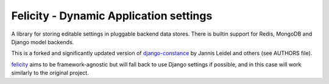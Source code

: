 Felicity - Dynamic Application settings
=======================================

A library for storing editable settings in pluggable backend data stores.
There is builtin support for Redis, MongoDB and Django model backends.

This is a forked and significantly updated version of `django-constance`_ by
Jannis Leidel and others (see AUTHORS file).

`felicity`_ aims to be framework-agnostic but will fall back to use Django
settings if possible, and in this case will work similarly to the original
project.

.. _django-constance: http://django-constance.readthedocs.org/
.. _felicity: https://github.com/gmflanagan/felicity

